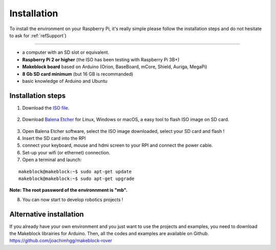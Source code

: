 Installation
************

To install the environment on your Raspberry Pi, it's really simple please follow the installation steps and do not hesitate
to ask for :ref:`refSupport`)


===========

* a computer with an SD slot or equivalent.
* **Raspberry Pi 2 or higher** (the ISO has been testing with Raspberry Pi 3B+)
* **Makeblock board** based on Arduino (Orion, BaseBoard, mCore, Shield, Auriga, MegaPi)
* **8 Gb SD card minimum** (but 16 GB is recommanded)
* basic knowledge of Arduino and Ubuntu

Installation steps
==================

1. Download the `ISO file`_.
  .. _ISO file: https://mega.nz/#!1UVWxAKb!8bovJ9Za0s6vvbbf-nq_z94lvFL-yBgYyEpo5DTzF7w
2. Download `Balena Etcher`_ for Linux, Windows or macOS, a easy tool to flash ISO image on SD card.
  .. _Balena Etcher: https://www.balena.io/etcher/
3. Open Balena Etcher software, select the ISO image downloaded, select your SD card and flash !
4. Insert the SD card into the RPI
5. connect your keyboard, mouse and hdmi screen to your RPI and connect the power cable.
6. Set-up your wifi (or ethernet) connection.

7. Open a terminal and launch:

::

  makeblock@makeblock:~$ sudo apt-get update
  makeblock@makeblock:~$ sudo apt-get upgrade

**Note:  The root password of the environnment is "mb".**

8. You can now start to develop robotics projects !

Alternative installation
========================

If you already have your own environment and you just want to use the projects and examples, you need to download the Makeblock librairies for Arduino.
Then, all the codes and examples are available on Github. https://github.com/joachimhgg/makeblock-rover

